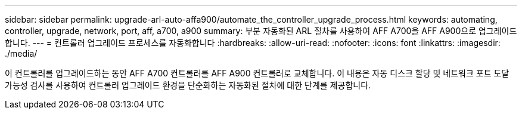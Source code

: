 ---
sidebar: sidebar 
permalink: upgrade-arl-auto-affa900/automate_the_controller_upgrade_process.html 
keywords: automating, controller, upgrade, network, port, aff, a700, a900 
summary: 부분 자동화된 ARL 절차를 사용하여 AFF A700을 AFF A900으로 업그레이드합니다. 
---
= 컨트롤러 업그레이드 프로세스를 자동화합니다
:hardbreaks:
:allow-uri-read: 
:nofooter: 
:icons: font
:linkattrs: 
:imagesdir: ./media/


[role="lead"]
이 컨트롤러를 업그레이드하는 동안 AFF A700 컨트롤러를 AFF A900 컨트롤러로 교체합니다. 이 내용은 자동 디스크 할당 및 네트워크 포트 도달 가능성 검사를 사용하여 컨트롤러 업그레이드 환경을 단순화하는 자동화된 절차에 대한 단계를 제공합니다.
